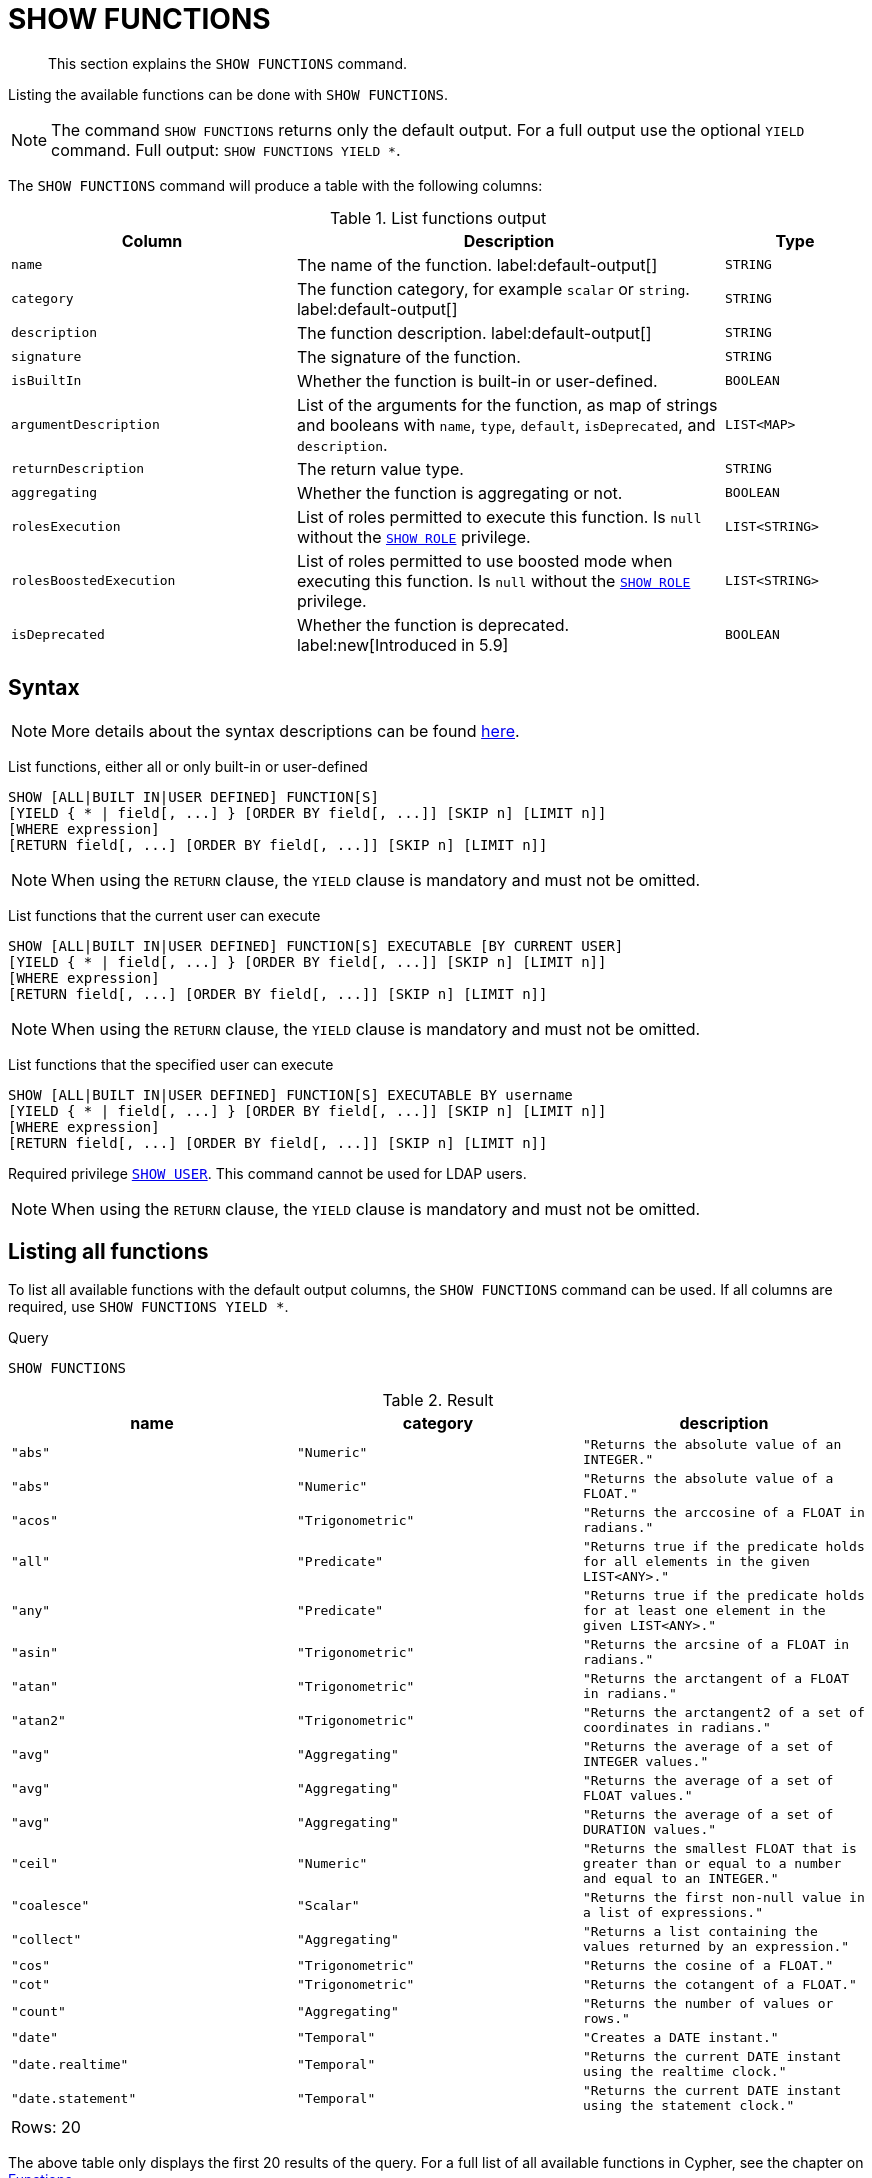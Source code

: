 :description: This section explains the `SHOW FUNCTIONS` command.

[[query-listing-functions]]
= SHOW FUNCTIONS

[abstract]
--
This section explains the `SHOW FUNCTIONS` command.
--

Listing the available functions can be done with `SHOW FUNCTIONS`.

[NOTE]
====
The command `SHOW FUNCTIONS` returns only the default output.
For a full output use the optional `YIELD` command.
Full output: `SHOW FUNCTIONS YIELD *`.
====

The `SHOW FUNCTIONS` command will produce a table with the following columns:


.List functions output
[options="header", cols="4,6,2"]
|===
| Column | Description | Type

m| name
a| The name of the function. label:default-output[]
m| STRING

m| category
a| The function category, for example `scalar` or `string`. label:default-output[]
m| STRING

m| description
a| The function description. label:default-output[]
m| STRING

m| signature
a| The signature of the function.
m| STRING

m| isBuiltIn
a| Whether the function is built-in or user-defined.
m| BOOLEAN

m| argumentDescription
a| List of the arguments for the function, as map of strings and booleans with `name`, `type`, `default`, `isDeprecated`, and `description`.
m| LIST<MAP>

m| returnDescription
a| The return value type.
m| STRING

m| aggregating
a| Whether the function is aggregating or not.
m| BOOLEAN

m| rolesExecution
a|
List of roles permitted to execute this function.
Is `null` without the xref::administration/access-control/dbms-administration.adoc#access-control-dbms-administration-role-management[`SHOW ROLE`] privilege.
m| LIST<STRING>

m| rolesBoostedExecution
a|
List of roles permitted to use boosted mode when executing this function.
Is `null` without the xref::administration/access-control/dbms-administration.adoc#access-control-dbms-administration-role-management[`SHOW ROLE`] privilege.
m| LIST<STRING>

m| isDeprecated
a| Whether the function is deprecated.
label:new[Introduced in 5.9]
m| BOOLEAN

|===


== Syntax

[NOTE]
====
More details about the syntax descriptions can be found xref:administration/index.adoc#administration-syntax[here].
====

List functions, either all or only built-in or user-defined::

[source, syntax, role="noheader"]
----
SHOW [ALL|BUILT IN|USER DEFINED] FUNCTION[S]
[YIELD { * | field[, ...] } [ORDER BY field[, ...]] [SKIP n] [LIMIT n]]
[WHERE expression]
[RETURN field[, ...] [ORDER BY field[, ...]] [SKIP n] [LIMIT n]]
----

[NOTE]
====
When using the `RETURN` clause, the `YIELD` clause is mandatory and must not be omitted.
====

List functions that the current user can execute::

[source, syntax, role="noheader"]
----
SHOW [ALL|BUILT IN|USER DEFINED] FUNCTION[S] EXECUTABLE [BY CURRENT USER]
[YIELD { * | field[, ...] } [ORDER BY field[, ...]] [SKIP n] [LIMIT n]]
[WHERE expression]
[RETURN field[, ...] [ORDER BY field[, ...]] [SKIP n] [LIMIT n]]
----

[NOTE]
====
When using the `RETURN` clause, the `YIELD` clause is mandatory and must not be omitted.
====

List functions that the specified user can execute::

[source, syntax, role="noheader", indent=0]
----
SHOW [ALL|BUILT IN|USER DEFINED] FUNCTION[S] EXECUTABLE BY username
[YIELD { * | field[, ...] } [ORDER BY field[, ...]] [SKIP n] [LIMIT n]]
[WHERE expression]
[RETURN field[, ...] [ORDER BY field[, ...]] [SKIP n] [LIMIT n]]
----

Required privilege xref::administration/access-control/dbms-administration.adoc#access-control-dbms-administration-user-management[`SHOW USER`].
This command cannot be used for LDAP users.

[NOTE]
====
When using the `RETURN` clause, the `YIELD` clause is mandatory and must not be omitted.
====

== Listing all functions

To list all available functions with the default output columns, the `SHOW FUNCTIONS` command can be used.
If all columns are required, use `SHOW FUNCTIONS YIELD *`.


.Query
[source, cypher, role=test-result-skip]
----
SHOW FUNCTIONS
----

.Result
[role="queryresult",options="header,footer",cols="3*<m"]
|===
| name | category | description

| "abs"
| "Numeric"
| "Returns the absolute value of an `INTEGER`."

| "abs"
| "Numeric"
| "Returns the absolute value of a `FLOAT`."

| "acos"
| "Trigonometric"
| "Returns the arccosine of a `FLOAT` in radians."

| "all"
| "Predicate"
| "Returns true if the predicate holds for all elements in the given `LIST<ANY>`."

| "any"
| "Predicate"
| "Returns true if the predicate holds for at least one element in the given `LIST<ANY>`."

| "asin"
| "Trigonometric"
| "Returns the arcsine of a `FLOAT` in radians."

| "atan"
| "Trigonometric"
| "Returns the arctangent of a `FLOAT` in radians."

| "atan2"
| "Trigonometric"
| "Returns the arctangent2 of a set of coordinates in radians."

| "avg"
| "Aggregating"
| "Returns the average of a set of `INTEGER` values."

| "avg"
| "Aggregating"
| "Returns the average of a set of `FLOAT` values."

| "avg"
| "Aggregating"
| "Returns the average of a set of `DURATION` values."

| "ceil"
| "Numeric"
| "Returns the smallest `FLOAT` that is greater than or equal to a number and equal to an `INTEGER`."

| "coalesce"
| "Scalar"
| "Returns the first non-null value in a list of expressions."

| "collect"
| "Aggregating"
| "Returns a list containing the values returned by an expression."

| "cos"
| "Trigonometric"
| "Returns the cosine of a `FLOAT`."

| "cot"
| "Trigonometric"
| "Returns the cotangent of a `FLOAT`."

| "count"
| "Aggregating"
| "Returns the number of values or rows."

| "date"
| "Temporal"
| "Creates a `DATE` instant."

| "date.realtime"
| "Temporal"
| "Returns the current `DATE` instant using the realtime clock."

| "date.statement"
| "Temporal"
| "Returns the current `DATE` instant using the statement clock."

3+d|Rows: 20
|===

The above table only displays the first 20 results of the query.
For a full list of all available functions in Cypher, see the chapter on xref::clauses/index.adoc[Functions].

== Listing functions with filtering on output columns

The listed functions can be filtered in multiple ways.
One way is through the type keywords, `BUILT IN` and `USER DEFINED`.
A more flexible way is to use the `WHERE` clause.
For example, getting the name of all built-in functions starting with the letter 'a':

.Query
[source, cypher]
----
SHOW BUILT IN FUNCTIONS YIELD name, isBuiltIn
WHERE name STARTS WITH 'a'
----

.Result
[role="queryresult",options="header,footer",cols="2*<m"]
|===
| name    | isBuiltIn

| "abs"   | true
| "abs"   | true
| "acos"  | true
| "all"   | true
| "any"   | true
| "asin"  | true
| "atan"  | true
| "atan2" | true
| "avg"   | true
| "avg"   | true
| "avg"   | true

2+d|Rows: 11
|===


== Listing functions with other filtering

The listed functions can also be filtered on whether a user can execute them.
This filtering is only available through the `EXECUTABLE` clause and not through the `WHERE` clause.
This is due to using the user's privileges instead of filtering on the available output columns.

There are two options, how to use the `EXECUTABLE` clause.
The first option, is to filter for the current user:

.Query
[source, cypher, role=test-result-skip]
----
SHOW FUNCTIONS EXECUTABLE BY CURRENT USER YIELD *
----

.Result
[role="queryresult",options="header,footer",cols="6*<m"]
|===
| name | category | description | rolesExecution | rolesBoostedExecution | ...

| "abs"
| "Numeric"
| "Returns the absolute value of an `INTEGER`."
| <null>
| <null>
|

| "abs"
| "Numeric"
| "Returns the absolute value of a `FLOAT`."
| <null>
| <null>
|

| "acos"
| "Trigonometric"
| "Returns the arccosine of a `FLOAT` in radians."
| <null>
| <null>
|

| "all"
| "Predicate"
| "Returns true if the predicate holds for all elements in the given `LIST<ANY>`."
| <null>
| <null>
|

| "any"
| "Predicate"
| "Returns true if the predicate holds for at least one element in the given `LIST<ANY>`."
| <null>
| <null>
|

| "asin"
| "Trigonometric"
| "Returns the arcsine of a `FLOAT` in radians."
| <null>
| <null>
|

| "atan"
| "Trigonometric"
| "Returns the arctangent of a `FLOAT` in radians."
| <null>
| <null>
|

| "atan2"
| "Trigonometric"
| "Returns the arctangent2 of a set of coordinates in radians."
| <null>
| <null>
|

| "avg"
| "Aggregating"
| "Returns the average of a set of `INTEGER` values."
| <null>
| <null>
|

| "avg"
| "Aggregating"
| "Returns the average of a set of `FLOAT` values."
| <null>
| <null>
|

6+d|Rows: 10
|===

Notice that the two `roles` columns are empty due to missing the xref::administration/access-control/dbms-administration.adoc#access-control-dbms-administration-role-management[`SHOW ROLE`] privilege.
Also note that the following columns are not present in the table: 

* `signature`
* `isBuiltIn`
* `argumentDescription`
* `returnDescription`
* `aggregating`
* `isDeprecated`

The second option, is to filter for a specific user:

.Query
[source, cypher, role=test-result-skip]
----
SHOW FUNCTIONS EXECUTABLE BY jake
----

.Result
[role="queryresult",options="header,footer",cols="3*<m"]
|===
| name | category | description

| "abs"
| "Numeric"
| "Returns the absolute value of an `INTEGER`."

| "abs"
| "Numeric"
| "Returns the absolute value of a `FLOAT`."

| "acos"
| "Trigonometric"
| "Returns the arccosine of a `FLOAT` in radians."

| "all"
| "Predicate"
| "Returns true if the predicate holds for all elements in the given `LIST<ANY>`."

| "any"
| "Predicate"
| "Returns true if the predicate holds for at least one element in the given `LIST<ANY>`."

| "asin"
| "Trigonometric"
| "Returns the arcsine of a `FLOAT` in radians."

| "atan"
| "Trigonometric"
| "Returns the arctangent of a `FLOAT` in radians."

| "atan2"
| "Trigonometric"
| "Returns the arctangent2 of a set of coordinates in radians."

| "avg"
| "Aggregating"
| "Returns the average of a set of `INTEGER` values."

| "avg"
| "Aggregating"
| "Returns the average of a set of `FLOAT` values."

3+d|Rows: 10
|===
